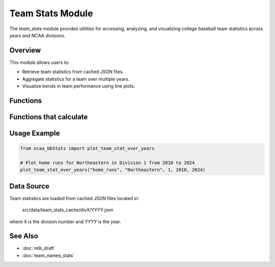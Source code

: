 Team Stats Module
=================

The `team_stats` module provides utilities for accessing, analyzing, and visualizing college baseball team statistics across years and NCAA divisions.

Overview
--------

This module allows users to:

- Retrieve team statistics from cached JSON files.
- Aggregate statistics for a team over multiple years.
- Visualize trends in team performance using line plots.

Functions
---------

.. py:function:: get_team_stat(stat_name: str, team_name: str, year: int, division: int) -> float | int | None

    Retrieves a specific statistic for a given team from the cached data.

    :param stat_name: Key of the statistic to retrieve.
    :param team_name: Name or substring of the team.
    :param year: Year of the data.
    :param division: NCAA division number.
    :return: The value of the requested statistic, or None if not found.

.. py:function:: display_specific_team_stat(stat_name: str, search_team: str, year: int, division: int) -> None

    Prints a specific statistic for a team in a readable format.

    :param stat_name: Key of the statistic to display.
    :param search_team: Name or substring of the team.
    :param year: Year of the data.
    :param division: NCAA division number.
    :return: None. Prints the result to the console.

.. py:function:: display_team_stats(search_team: str, year: int, division: int) -> None

    Displays all available statistics for a team for a given year and division.

    :param search_team: Name or substring of the team.
    :param year: Year of the data.
    :param division: NCAA division number.
    :return: None. Prints all stats for the team.

Functions that calculate
------------------------

.. py:function:: average_all_team_stats(team_name: str, division: int, start_year: int, end_year: int) -> dict

    Calculates the average of all available statistics for a team over a range of years.

    :param team_name: Name or substring of the team.
    :param division: NCAA division number.
    :param start_year: First year in the range.
    :param end_year: Last year in the range.
    :return: Dictionary mapping stat names to their average values.

.. py:function:: average_team_stat_str(team_name: str, stat_name: str, division: int, start_year: int, end_year: int) -> str

    Calculates the average of a specific statistic (string type) for a team over a range of years.

    :param team_name: Name or substring of the team.
    :param stat_name: Key of the statistic to average.
    :param division: NCAA division number.
    :param start_year: First year in the range.
    :param end_year: Last year in the range.
    :return: Average value (str) of the specified statistic.

.. py:function:: average_team_stat_float(team_name: str, stat_name: str, division: int, start_year: int, end_year: int) -> float | None

    Calculates the average of a specific statistic (float type) for a team over a range of years.

    :param team_name: Name or substring of the team.
    :param stat_name: Key of the statistic to average.
    :param division: NCAA division number.
    :param start_year: First year in the range.
    :param end_year: Last year in the range.
    :return: Average value (float) of the specified statistic.

.. py:function:: get_pythagenpat_expectation(runs_scored: int | float, runs_allowed: int | float) -> float

    Calculates the Pythagenpat expected win percentage (using the 1.83 exponent) for a team based on runs scored and allowed.

    :param runs_scored: Total runs scored by the team.
    :param runs_allowed: Total runs allowed by the team.
    :return: Expected win percentage (float).

.. py:function:: plot_team_stat_over_years(stat_name: str, team_name: str, division: int, start_year: int, end_year: int) -> None

    Aggregates and plots a specified statistic for a team over a range of years.

    :param stat_name: Key of the statistic to plot.
    :param team_name: Name or substring of the team.
    :param division: NCAA division number.
    :param start_year: First year in the range.
    :param end_year: Last year in the range.
    :return: None. Displays a matplotlib plot if data is found.

Usage Example
-------------

.. code-block:: python

    from ncaa_bbStats import plot_team_stat_over_years

    # Plot home runs for Northeastern in Division 1 from 2010 to 2024
    plot_team_stat_over_years("home_runs", "Northeastern", 1, 2010, 2024)

Data Source
-----------

Team statistics are loaded from cached JSON files located in:

    src/data/team_stats_cache/divX/YYYY.json

where `X` is the division number and `YYYY` is the year.

See Also
--------

- :doc:`mlb_draft`
- :doc:`team_names_stats`
